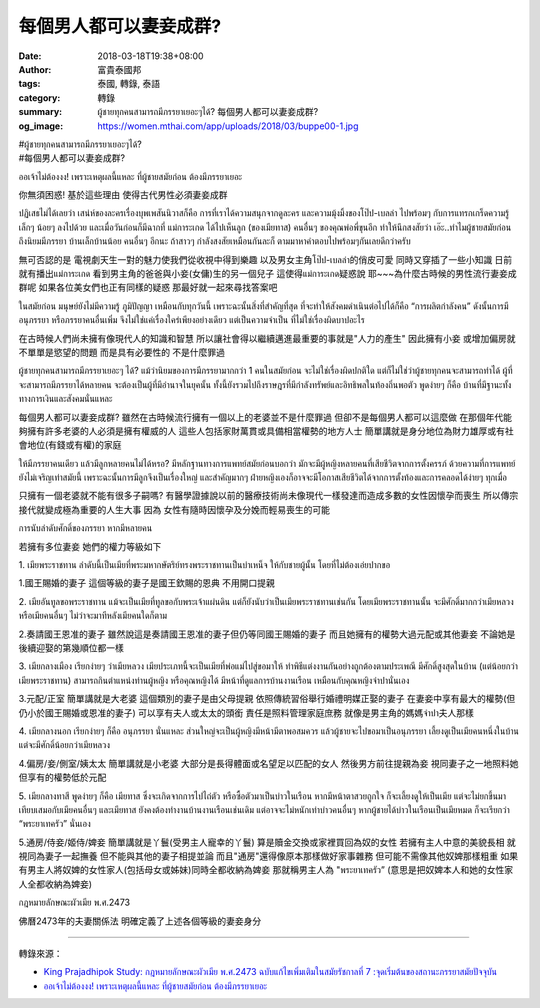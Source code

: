 每個男人都可以妻妾成群?
#######################

:date: 2018-03-18T19:38+08:00
:author: 富貴泰國邦
:tags: 泰國, 轉錄, 泰語
:category: 轉錄
:summary: ผู้ชายทุกคนสามารถมีภรรยาเยอะๆได้?
          每個男人都可以妻妾成群?
:og_image: https://women.mthai.com/app/uploads/2018/03/buppe00-1.jpg


| #ผู้ชายทุกคนสามารถมีภรรยาเยอะๆได้?
| #每個男人都可以妻妾成群?

ออเจ้าไม่ต้องงง! เพราะเหตุผลนี้แหละ ที่ผู้ชายสมัยก่อน ต้องมีภรรยาเยอะ

你無須困惑! 基於這些理由 使得古代男性必須妻妾成群

ปฏิเสธไม่ได้เลยว่า เสน่ห์ของละครเรื่องบุพเพสันนิวาสก็คือ การที่เราได้ความสนุกจากดูละคร และความมุ้งมิ้งของโป๊ป-เบลล่า ไปพร้อมๆ กับการแทรกเกร็ดความรู้เล็กๆ น้อยๆ ลงไปด้วย และเมื่อวันก่อนก็มีฉากที่ แม่การะเกด ได้ไปเห็นลูก (ของเมียทาส) คนอื่นๆ ของคุณพ่อพี่ขุนอีก ทำให้นึกสงสัยว่า เอ๊ะ..ทำไมผู้ชายสมัยก่อน ถึงนิยมมีภรรยา บ้านเล็กบ้านน้อย คนอื่นๆ อีกนะ ถ้าสาวๆ กำลังสงสัยเหมือนกันละก็ ตามมาหาคำตอบไปพร้อมๆกันเลยดีกว่าครับ

無可否認的是 電視劇天生一對的魅力使我們從收視中得到樂趣 以及男女主角โป๊ป-เบลล่า的俏皮可愛 同時又穿插了一些小知識
日前就有播出แม่การะเกด 看到男主角的爸爸與小妾(女傭)生的另一個兒子 這使得แม่การะเกด疑惑說 耶~~~為什麼古時候的男性流行妻妾成群呢 如果各位美女們也正有同樣的疑惑 那最好就一起來尋找答案吧

ในสมัยก่อน มนุษย์ยังไม่มีความรู้ ภูมิปัญญา เหมือนกับทุกวันนี้ เพราะฉะนั้นสิ่งที่สำคัญที่สุด ที่จะทำให้สังคมดำเนินต่อไปได้ก็คือ “การผลิตกำลังคน” ดังนั้นการมีอนุภรรยา หรือภรรยาคนอื่นเพิ่ม จึงไม่ใช่แค่เรื่องใคร่เพียงอย่างเดียว แต่เป็นความจำเป็น ที่ไม่ใช่เรื่องผิดบาปอะไร

在古時候人們尚未擁有像現代人的知識和智慧 所以讓社會得以繼續邁進最重要的事就是"人力的產生" 因此擁有小妾 或增加偏房就不單單是慾望的問題 而是具有必要性的 不是什麼罪過

ผู้ชายทุกคนสามารถมีภรรยาเยอะๆ ได้?
แม้ว่านิยมของการมีภรรยามากกว่า 1 คนในสมัยก่อน จะไม่ใช่เรื่องผิดปกติใด แต่ก็ไม่ใช่ว่าผู้ชายทุกคนจะสามารถทำได้ ผู้ที่จะสามารถมีภรรยาได้หลายคน จะต้องเป็นผู้ที่มีอำนาจในยุคนั้น ทั้งนี้ยังรวมไปถึงราษฎรที่มีกำลังทรัพย์และอิทธิพลในท้องถิ่นพอตัว พูดง่ายๆ ก็คือ บ้านที่มีฐานะทั้งทางการเงินและสังคมนั่นแหละ

每個男人都可以妻妾成群?
雖然在古時候流行擁有一個以上的老婆並不是什麼罪過 但卻不是每個男人都可以這麼做 在那個年代能夠擁有許多老婆的人必須是擁有權威的人 這些人包括家財萬貫或具備相當權勢的地方人士
簡單講就是身分地位為財力雄厚或有社會地位(有錢或有權)的家庭

ให้มีภรรยาคนเดียว แล้วมีลูกหลายคนไม่ได้หรอ?
มีหลักฐานทางการแพทย์สมัยก่อนบอกว่า มักจะมีผู้หญิงหลายคนที่เสียชีวิตจากการตั้งครรภ์ ด้วยความที่การแพทย์ยังไม่เจริญเท่าสมัยนี้ เพราะฉะนั้นการมีลูกจึงเป็นเรื่องใหญ่ และสำคัญมากๆ ฝ่ายหญิงเองก็อาจจะมีโอกาสเสียชีวิตได้จากการตั้งท้องและการคลอดได้ง่ายๆ ทุกเมื่อ

只擁有一個老婆就不能有很多子嗣嗎?
有醫學證據說以前的醫療技術尚未像現代一樣發達而造成多數的女性因懷孕而喪生 所以傳宗接代就變成極為重要的人生大事 因為
女性有隨時因懷孕及分娩而輕易喪生的可能

การนับลำดับศักดิ์ของภรรยา หากมีหลายคน

若擁有多位妻妾 她們的權力等級如下

1. เมียพระราชทาน
ลำดับนี้เป็นเมียที่พระมหากษัตริย์ทรงพระราชทานเป็นบำเหน็จ ให้กับชายผู้นั้น โดยที่ไม่ต้องเอ่ยปากขอ

1.國王賜婚的妻子
這個等級的妻子是國王欽賜的恩典 不用開口提親

2. เมียอันทูลขอพระราชทาน
แม้จะเป็นเมียที่ทูลขอกับพระเจ้าแผ่นดิน แต่ก็ยังนับว่าเป็นเมียพระราชทานเช่นกัน โดยเมียพระราชทานนั้น จะมีศักดิ์มากกว่าเมียหลวง หรือเมียคนอื่นๆ ไม่ว่าจะมาทีหลังเมียคนใดก็ตาม

2.奏請國王恩准的妻子
雖然說這是奏請國王恩准的妻子但仍等同國王賜婚的妻子 而且她擁有的權勢大過元配或其他妻妾 不論她是後續迎娶的第幾順位都一樣

3. เมียกลางเมือง
เรียกง่ายๆ ว่าเมียหลวง เมียประเภทนี้จะเป็นเมียที่พ่อแม่ไปสู่ขอมาให้ ทำพิธีแต่งงานกันอย่างถูกต้องตามประเพณี มีศักดิ์สูงสุดในบ้าน (แต่น้อยกว่าเมียพระราชทาน) สามารถกินตำแหน่งท่านผู้หญิง หรือคุณหญิงได้ มีหน้าที่ดูแลการบ้านงานเรือน เหมือนกับคุณหญิงจำปานั่นเอง

3.元配/正室
簡單講就是大老婆 這個類別的妻子是由父母提親 依照傳統習俗舉行婚禮明媒正娶的妻子 在妻妾中享有最大的權勢(但仍小於國王賜婚或恩准的妻子) 可以享有夫人或太太的頭銜 責任是照料管理家庭庶務 就像是男主角的媽媽จำปา夫人那樣

4. เมียกลางนอก
เรียกง่ายๆ ก็คือ อนุภรรยา นั่นแหละ ส่วนใหญ่จะเป็นผู้หญิงมีหน้ามีตาพอสมควร แล้วผู้ชายจะไปขอมาเป็นอนุภรรยา เลี้ยงดูเป็นเมียคนหนึ่งในบ้าน แต่จะมีศักดิ์น้อยกว่าเมียหลวง

4.偏房/妾/側室/姨太太
簡單講就是小老婆 大部分是長得體面或名望足以匹配的女人 然後男方前往提親為妾 視同妻子之一地照料她 但享有的權勢低於元配

5. เมียกลางทาสี
พูดง่ายๆ ก็คือ เมียทาส ซึ่งจะเกิดจากการไปไถ่ตัว หรือซื้อตัวมาเป็นบ่าวในเรือน หากมีหน้าตาสวยถูกใจ ก็จะเลี้ยงดูให้เป็นเมีย แต่จะไม่ยกขึ้นมาเทียบเสมอกับเมียคนอื่นๆ และเมียทาส ยังคงต้องทำงานบ้านงานเรือนเช่นเดิม แต่อาจจะไม่หนักเท่าบ่าวคนอื่นๆ หากผู้ชายได้บ่าวในเรือนเป็นเมียหมด ก็จะเรียกว่า “พระยาเทครัว” นั่นเอง

5.通房/侍妾/姬侍/婢妾
簡單講就是丫鬟(受男主人寵幸的丫鬟) 算是贖金交換或家裡買回為奴的女性 若擁有主人中意的美貌長相 就視同為妻子一起撫養 但不能與其他的妻子相提並論 而且"通房"還得像原本那樣做好家事雜務 但可能不需像其他奴婢那樣粗重 如果有男主人將奴婢的女性家人(包括母女或姊妹)同時全都收納為婢妾 那就稱男主人為 "พระยาเทครัว” (意思是把奴婢本人和她的女性家人全都收納為婢妾)

กฎหมายลักษณะผัวเมีย พ.ศ.2473

佛曆2473年的夫妻關係法
明確定義了上述各個等級的妻妾身分

.. image:: https://women.mthai.com/app/uploads/2018/03/buppe00-1.jpg
   :align: center
   :alt: ผู้ชายทุกคนสามารถมีภรรยาเยอะๆได้?

----

轉錄來源： 

.. raw:: html

  <iframe src="https://www.facebook.com/plugins/post.php?href=https%3A%2F%2Fwww.facebook.com%2FRichnessThai%2Fposts%2F2063765483839725" width="auto" height="545" style="border:none;overflow:hidden" scrolling="no" frameborder="0" allowTransparency="true"></iframe>

- `King Prajadhipok Study: กฎหมายลักษณะผัวเมีย พ.ศ.2473 ฉบับแก้ไขเพิ่มเติมในสมัยรัชกาลที่ 7 :จุดเริ่มต้นของสถานะภรรยาสมัยปัจจุบัน <http://kingprajadhipokstudy.blogspot.com/2010/06/2473.html>`_
- `ออเจ้าไม่ต้องงง! เพราะเหตุผลนี้แหละ ที่ผู้ชายสมัยก่อน ต้องมีภรรยาเยอะ <https://women.mthai.com/women-variety/341863.html>`_
